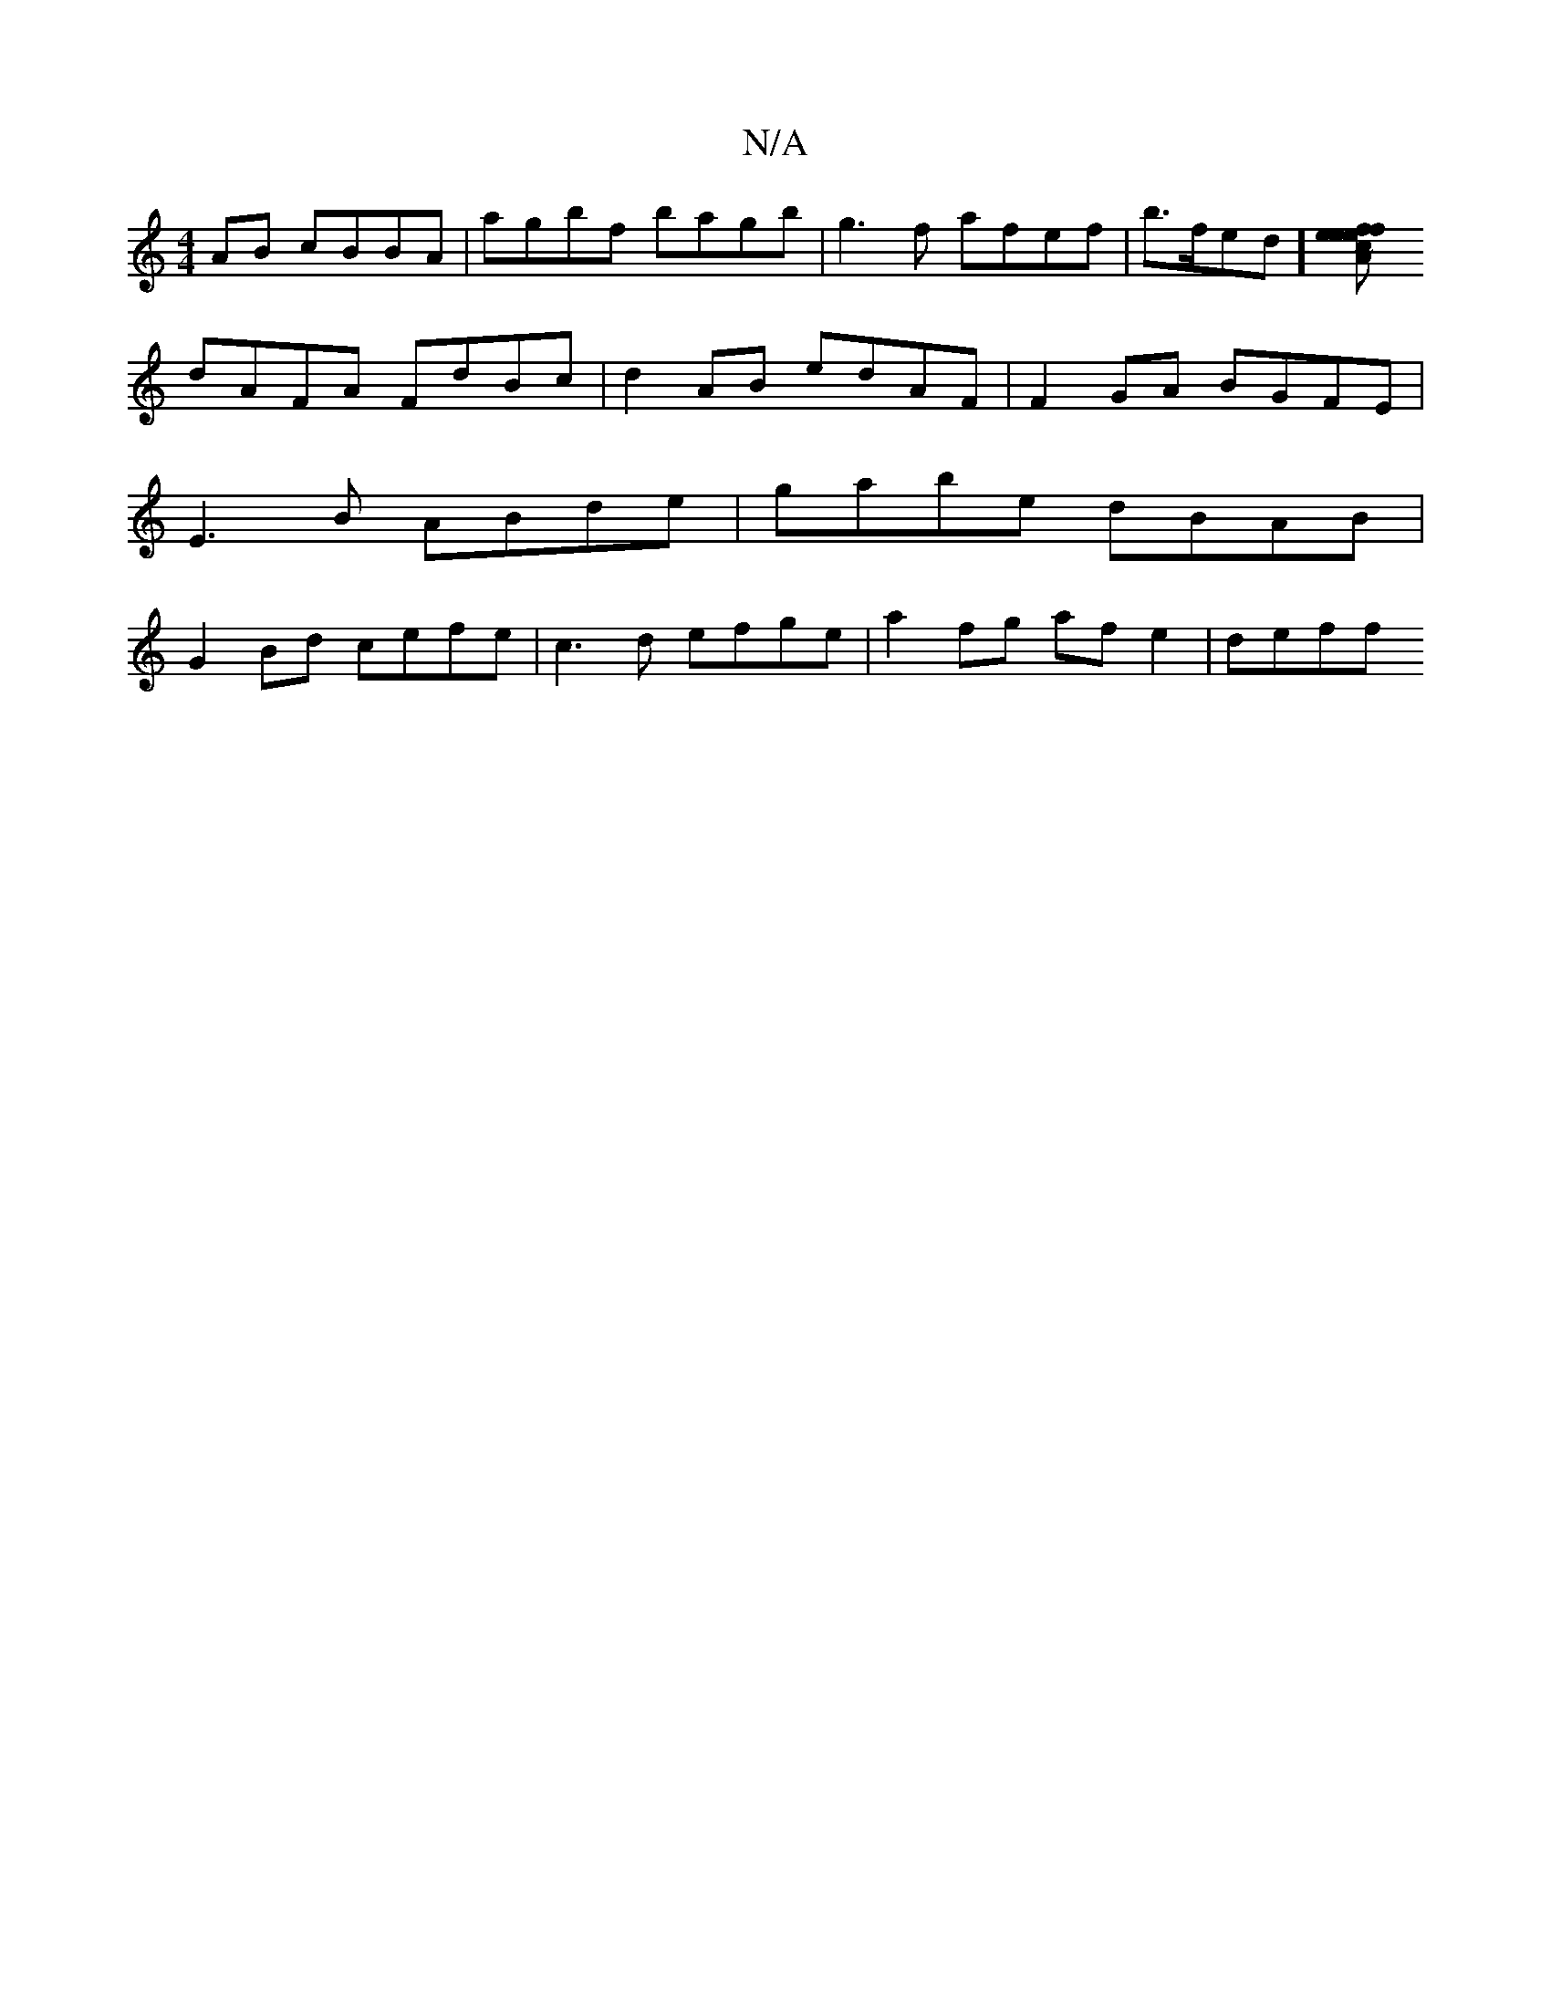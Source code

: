 X:1
T:N/A
M:4/4
R:N/A
K:Cmajor
AB cBBA | agbf bagb | g3 f afef |b>fed] [c2{/}Aef eefe|f3b gfge | dfed cAB |[1 BGAB cdBd|e3D E3E|dABc c~A3|d3 ~d2B||
dAFA FdBc|d2AB edAF|F2GA BGFE|E3B ABde|gabe dBAB|G2Bd cefe|c3d efge|a2fg af e2|deff